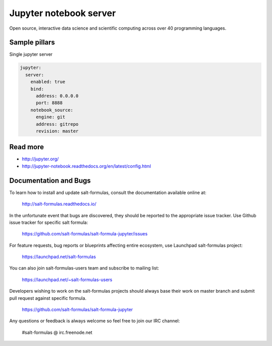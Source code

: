 
==================================
Jupyter notebook server
==================================

Open source, interactive data science and scientific computing across over 40 programming languages.

Sample pillars
==============

Single jupyter server

.. code-block:: yaml

    jupyter:
      server:
        enabled: true
        bind:
          address: 0.0.0.0
          port: 8888
        notebook_source:
          engine: git
          address: gitrepo
          revision: master

Read more
=========

* http://jupyter.org/
* http://jupyter-notebook.readthedocs.org/en/latest/config.html

Documentation and Bugs
======================

To learn how to install and update salt-formulas, consult the documentation
available online at:

    http://salt-formulas.readthedocs.io/

In the unfortunate event that bugs are discovered, they should be reported to
the appropriate issue tracker. Use Github issue tracker for specific salt
formula:

    https://github.com/salt-formulas/salt-formula-jupyter/issues

For feature requests, bug reports or blueprints affecting entire ecosystem,
use Launchpad salt-formulas project:

    https://launchpad.net/salt-formulas

You can also join salt-formulas-users team and subscribe to mailing list:

    https://launchpad.net/~salt-formulas-users

Developers wishing to work on the salt-formulas projects should always base
their work on master branch and submit pull request against specific formula.

    https://github.com/salt-formulas/salt-formula-jupyter

Any questions or feedback is always welcome so feel free to join our IRC
channel:

    #salt-formulas @ irc.freenode.net
